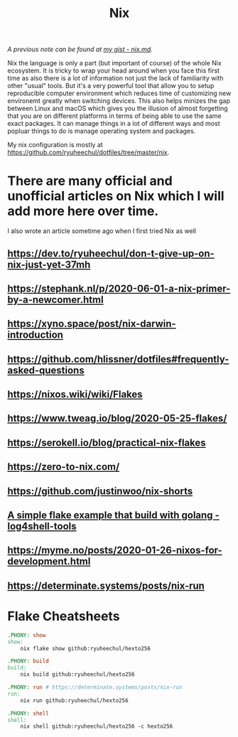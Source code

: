 #+title: Nix

/A previous note can be found at [[https://gist.github.com/ryuheechul/a0bd4e4b69565da86301ee8cc26311e1][my gist - nix.md]]./

Nix the language is only a part (but important of course) of the whole Nix ecosystem.
It is tricky to wrap your head around when you face this first time as also there is a lot of information not just the lack of familiarity with other "usual" tools.
But it's a very powerful tool that allow you to setup reproducible computer environment which reduces time of customizing new environemt greatly when switching devices.
This also helps minizes the gap between Linux and macOS which gives you the illusion of almost forgetting that you are on different platforms in terms of being able to use the same exact packages.
It can manage things in a lot of different ways and most popluar things to do is manage operating system and packages.

My nix configuration is mostly at https://github.com/ryuheechul/dotfiles/tree/master/nix.

* There are many official and unofficial articles on Nix which I will add more here over time.
I also wrote an article sometime ago when I first tried Nix as well

** https://dev.to/ryuheechul/don-t-give-up-on-nix-just-yet-37mh
** https://stephank.nl/p/2020-06-01-a-nix-primer-by-a-newcomer.html
** https://xyno.space/post/nix-darwin-introduction
** https://github.com/hlissner/dotfiles#frequently-asked-questions
** https://nixos.wiki/wiki/Flakes
** https://www.tweag.io/blog/2020-05-25-flakes/
** https://serokell.io/blog/practical-nix-flakes
** https://zero-to-nix.com/
** https://github.com/justinwoo/nix-shorts
** [[https://github.com/alexbakker/log4shell-tools][A simple flake example that build with golang - log4shell-tools]]
** https://myme.no/posts/2020-01-26-nixos-for-development.html
** https://determinate.systems/posts/nix-run

* Flake Cheatsheets
#+begin_src makefile
.PHONY: show
show:
	nix flake show github:ryuheechul/hexto256

.PHONY: build
build:
	nix build github:ryuheechul/hexto256

.PHONY: run # https://determinate.systems/posts/nix-run
run:
	nix run github:ryuheechul/hexto256

.PHONY: shell
shell:
	nix shell github:ryuheechul/hexto256 -c hexto256
#+end_src
